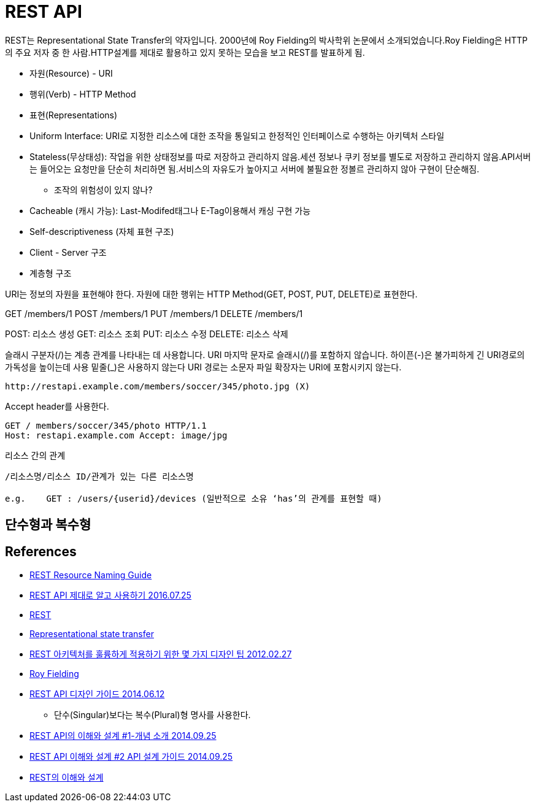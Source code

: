 = REST API

REST는 Representational State Transfer의 약자입니다. 2000년에 Roy Fielding의 박사학위 논문에서 소개되었습니다.Roy Fielding은 HTTP의 주요 저자 중 한 사람.HTTP설계를 제대로 활용하고 있지 못하는 모습을 보고 REST를 발표하게 됨.

* 자원(Resource) - URI
* 행위(Verb) - HTTP Method
* 표현(Representations)


* Uniform Interface: URI로 지정한 리소스에 대한 조작을 통일되고 한정적인 인터페이스로 수행하는 아키텍처 스타일
* Stateless(무상태성): 작업을 위한 상태정보를 따로 저장하고 관리하지 않음.세션 정보나 쿠키 정보를 별도로 저장하고 관리하지 않음.API서버는 들어오는 요청만을 단순히 처리하면 됨.서비스의 자유도가 높아지고 서버에 불필요한 정볼르 관리하지 않아 구현이 단순해짐.
** 조작의 위험성이 있지 않나?
* Cacheable (캐시 가능): Last-Modifed태그나 E-Tag이용해서 캐싱 구현 가능
* Self-descriptiveness (자체 표현 구조)
* Client - Server 구조
* 계층형 구조


URI는 정보의 자원을 표현해야 한다.
자원에 대한 행위는 HTTP Method(GET, POST, PUT, DELETE)로 표현한다.

GET /members/1
POST /members/1
PUT /members/1
DELETE /members/1

POST: 리소스 생성
GET: 리소스 조회
PUT: 리소스 수정
DELETE: 리소스 삭제

슬래시 구분자(/)는 계층 관계를 나타내는 데 사용합니다.
URI 마지막 문자로 슬래시(/)를 포함하지 않습니다.
하이픈(-)은 불가피하게 긴 URI경로의 가독성을 높이는데 사용
밑줄(_)은 사용하지 않는다
URI 경로는 소문자
파일 확장자는 URI에 포함시키지 않는다.

[source]
----
http://restapi.example.com/members/soccer/345/photo.jpg (X)
----
Accept header를 사용한다.

[source]
----
GET / members/soccer/345/photo HTTP/1.1
Host: restapi.example.com Accept: image/jpg
----

리소스 간의 관계

[source]
----
/리소스명/리소스 ID/관계가 있는 다른 리소스명

e.g.    GET : /users/{userid}/devices (일반적으로 소유 ‘has’의 관계를 표현할 때)
----

== 단수형과 복수형



== References
* https://restfulapi.net/resource-naming/[REST Resource Naming Guide]
* https://meetup.toast.com/posts/92[REST API 제대로 알고 사용하기 2016.07.25]
* https://ko.wikipedia.org/wiki/REST[REST]
* https://en.wikipedia.org/wiki/Representational_state_transfer[Representational state transfer]
* https://spoqa.github.io/2012/02/27/rest-introduction.html[REST 아키텍처를 훌륭하게 적용하기 위한 몇 가지 디자인 팁 2012.02.27]
* https://en.wikipedia.org/wiki/Roy_Fielding[Roy Fielding]
* https://bcho.tistory.com/914[REST API 디자인 가이드 2014.06.12]
** 단수(Singular)보다는 복수(Plural)형 명사를 사용한다.
* http://bcho.tistory.com/953[REST API의 이해와 설계 #1-개념 소개 2014.09.25]
* http://bcho.tistory.com/954[REST API 이해와 설계 #2 API 설계 가이드 2014.09.25]
* https://yangbongsoo.gitbook.io/study/undefined-1/rest[REST의 이해와 설계]
